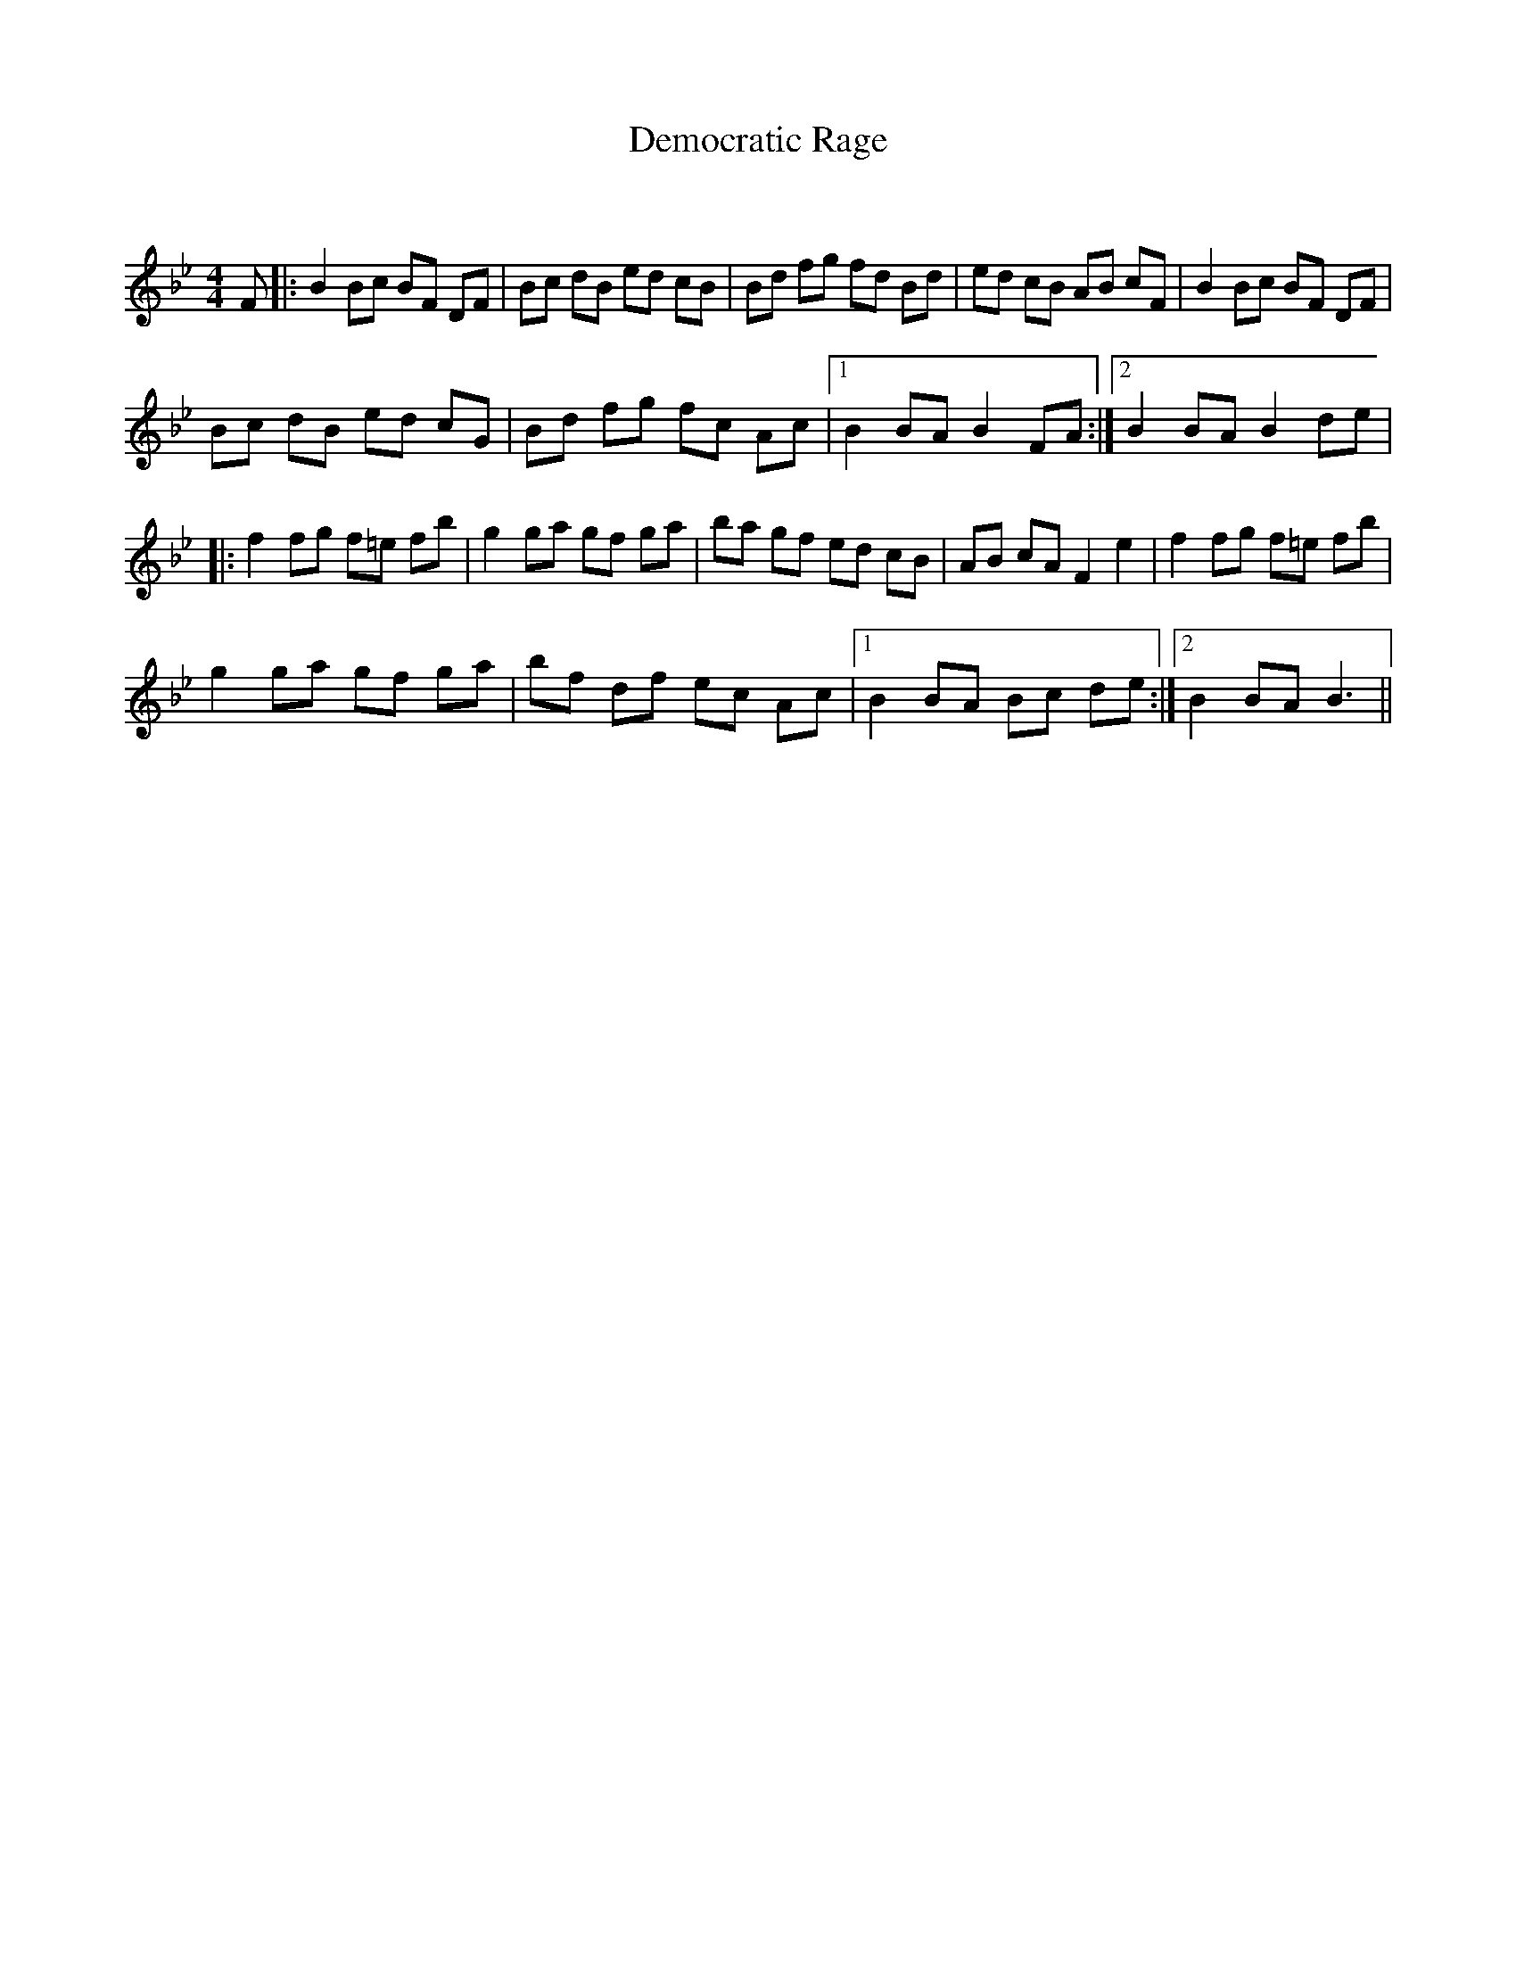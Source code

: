 X:1
T: Democratic Rage
C:
R:Reel
Q: 232
K:Bb
M:4/4
L:1/8
F|:B2 Bc BF DF|Bc dB ed cB|Bd fg fd Bd|ed cB AB cF|B2 Bc BF DF|
Bc dB ed cG|Bd fg fc Ac|1B2 BA B2 FA:|2B2 BA B2 de|
|:f2 fg f=e fb|g2 ga gf ga|ba gf ed cB|AB cA F2 e2|f2 fg f=e fb|
g2 ga gf ga|bf df ec Ac|1B2 BA Bc de:|2B2 BA B3||

